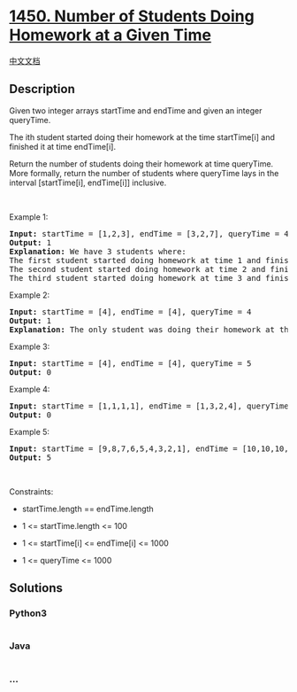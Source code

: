 * [[https://leetcode.com/problems/number-of-students-doing-homework-at-a-given-time][1450.
Number of Students Doing Homework at a Given Time]]
  :PROPERTIES:
  :CUSTOM_ID: number-of-students-doing-homework-at-a-given-time
  :END:
[[./solution/1400-1499/1450.Number of Students Doing Homework at a Given Time/README.org][中文文档]]

** Description
   :PROPERTIES:
   :CUSTOM_ID: description
   :END:

#+begin_html
  <p>
#+end_html

Given two integer arrays startTime and endTime and given an integer
queryTime.

#+begin_html
  </p>
#+end_html

#+begin_html
  <p>
#+end_html

The ith student started doing their homework at the time startTime[i]
and finished it at time endTime[i].

#+begin_html
  </p>
#+end_html

#+begin_html
  <p>
#+end_html

Return the number of students doing their homework at time queryTime.
More formally, return the number of students where queryTime lays in the
interval [startTime[i], endTime[i]] inclusive.

#+begin_html
  </p>
#+end_html

#+begin_html
  <p>
#+end_html

 

#+begin_html
  </p>
#+end_html

#+begin_html
  <p>
#+end_html

Example 1:

#+begin_html
  </p>
#+end_html

#+begin_html
  <pre>
  <strong>Input:</strong> startTime = [1,2,3], endTime = [3,2,7], queryTime = 4
  <strong>Output:</strong> 1
  <strong>Explanation:</strong> We have 3 students where:
  The first student started doing homework at time 1 and finished at time 3 and wasn&#39;t doing anything at time 4.
  The second student started doing homework at time 2 and finished at time 2 and also wasn&#39;t doing anything at time 4.
  The third student started doing homework at time 3 and finished at time 7 and was the only student doing homework at time 4.
  </pre>
#+end_html

#+begin_html
  <p>
#+end_html

Example 2:

#+begin_html
  </p>
#+end_html

#+begin_html
  <pre>
  <strong>Input:</strong> startTime = [4], endTime = [4], queryTime = 4
  <strong>Output:</strong> 1
  <strong>Explanation:</strong> The only student was doing their homework at the queryTime.
  </pre>
#+end_html

#+begin_html
  <p>
#+end_html

Example 3:

#+begin_html
  </p>
#+end_html

#+begin_html
  <pre>
  <strong>Input:</strong> startTime = [4], endTime = [4], queryTime = 5
  <strong>Output:</strong> 0
  </pre>
#+end_html

#+begin_html
  <p>
#+end_html

Example 4:

#+begin_html
  </p>
#+end_html

#+begin_html
  <pre>
  <strong>Input:</strong> startTime = [1,1,1,1], endTime = [1,3,2,4], queryTime = 7
  <strong>Output:</strong> 0
  </pre>
#+end_html

#+begin_html
  <p>
#+end_html

Example 5:

#+begin_html
  </p>
#+end_html

#+begin_html
  <pre>
  <strong>Input:</strong> startTime = [9,8,7,6,5,4,3,2,1], endTime = [10,10,10,10,10,10,10,10,10], queryTime = 5
  <strong>Output:</strong> 5
  </pre>
#+end_html

#+begin_html
  <p>
#+end_html

 

#+begin_html
  </p>
#+end_html

#+begin_html
  <p>
#+end_html

Constraints:

#+begin_html
  </p>
#+end_html

#+begin_html
  <ul>
#+end_html

#+begin_html
  <li>
#+end_html

startTime.length == endTime.length

#+begin_html
  </li>
#+end_html

#+begin_html
  <li>
#+end_html

1 <= startTime.length <= 100

#+begin_html
  </li>
#+end_html

#+begin_html
  <li>
#+end_html

1 <= startTime[i] <= endTime[i] <= 1000

#+begin_html
  </li>
#+end_html

#+begin_html
  <li>
#+end_html

1 <= queryTime <= 1000

#+begin_html
  </li>
#+end_html

#+begin_html
  </ul>
#+end_html

** Solutions
   :PROPERTIES:
   :CUSTOM_ID: solutions
   :END:

#+begin_html
  <!-- tabs:start -->
#+end_html

*** *Python3*
    :PROPERTIES:
    :CUSTOM_ID: python3
    :END:
#+begin_src python
#+end_src

*** *Java*
    :PROPERTIES:
    :CUSTOM_ID: java
    :END:
#+begin_src java
#+end_src

*** *...*
    :PROPERTIES:
    :CUSTOM_ID: section
    :END:
#+begin_example
#+end_example

#+begin_html
  <!-- tabs:end -->
#+end_html
